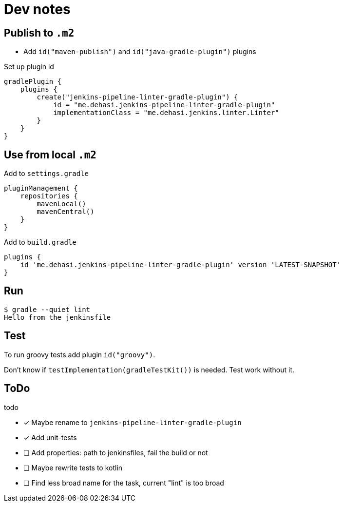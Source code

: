= Dev notes

== Publish to `.m2`

* Add `id("maven-publish")` and `id("java-gradle-plugin")` plugins

Set up plugin id
[source, groovy]
----
gradlePlugin {
    plugins {
        create("jenkins-pipeline-linter-gradle-plugin") {
            id = "me.dehasi.jenkins-pipeline-linter-gradle-plugin"
            implementationClass = "me.dehasi.jenkins.linter.Linter"
        }
    }
}
----

== Use from local `.m2`

Add to `settings.gradle`
[source, groovy]
----
pluginManagement {
    repositories {
        mavenLocal()
        mavenCentral()
    }
}
----

Add to `build.gradle`
----
plugins {
    id 'me.dehasi.jenkins-pipeline-linter-gradle-plugin' version 'LATEST-SNAPSHOT'
}
----

== Run
----
$ gradle --quiet lint
Hello from the jenkinsfile
----

== Test
To run groovy tests add plugin `id("groovy")`.

Don't know if `testImplementation(gradleTestKit())` is needed. Test work without it.

== ToDo
.todo
- [x] Maybe rename to `jenkins-pipeline-linter-gradle-plugin`
- [x] Add unit-tests
- [ ] Add properties: path to jenkinsfiles, fail the build or not
- [ ] Maybe rewrite tests to kotlin
- [ ] Find less broad name for the task, current "lint" is too broad
